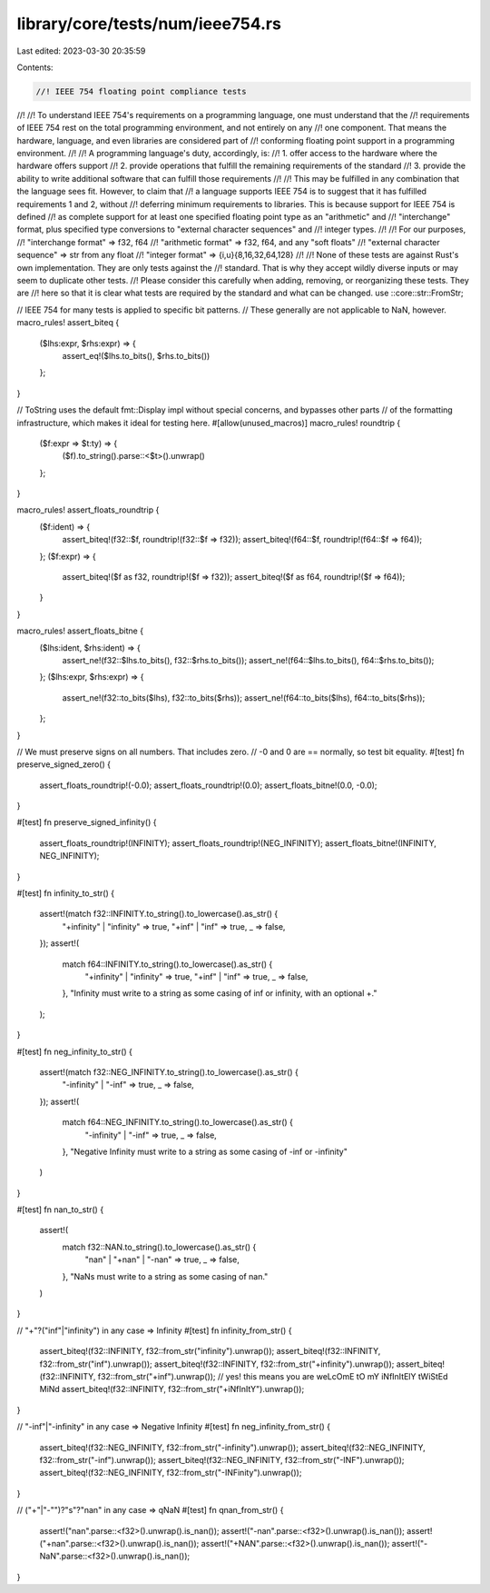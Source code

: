 library/core/tests/num/ieee754.rs
=================================

Last edited: 2023-03-30 20:35:59

Contents:

.. code-block:: rs

    //! IEEE 754 floating point compliance tests
//!
//! To understand IEEE 754's requirements on a programming language, one must understand that the
//! requirements of IEEE 754 rest on the total programming environment, and not entirely on any
//! one component. That means the hardware, language, and even libraries are considered part of
//! conforming floating point support in a programming environment.
//!
//! A programming language's duty, accordingly, is:
//!   1. offer access to the hardware where the hardware offers support
//!   2. provide operations that fulfill the remaining requirements of the standard
//!   3. provide the ability to write additional software that can fulfill those requirements
//!
//! This may be fulfilled in any combination that the language sees fit. However, to claim that
//! a language supports IEEE 754 is to suggest that it has fulfilled requirements 1 and 2, without
//! deferring minimum requirements to libraries. This is because support for IEEE 754 is defined
//! as complete support for at least one specified floating point type as an "arithmetic" and
//! "interchange" format, plus specified type conversions to "external character sequences" and
//! integer types.
//!
//! For our purposes,
//! "interchange format"          => f32, f64
//! "arithmetic format"           => f32, f64, and any "soft floats"
//! "external character sequence" => str from any float
//! "integer format"              => {i,u}{8,16,32,64,128}
//!
//! None of these tests are against Rust's own implementation. They are only tests against the
//! standard. That is why they accept wildly diverse inputs or may seem to duplicate other tests.
//! Please consider this carefully when adding, removing, or reorganizing these tests. They are
//! here so that it is clear what tests are required by the standard and what can be changed.
use ::core::str::FromStr;

// IEEE 754 for many tests is applied to specific bit patterns.
// These generally are not applicable to NaN, however.
macro_rules! assert_biteq {
    ($lhs:expr, $rhs:expr) => {
        assert_eq!($lhs.to_bits(), $rhs.to_bits())
    };
}

// ToString uses the default fmt::Display impl without special concerns, and bypasses other parts
// of the formatting infrastructure, which makes it ideal for testing here.
#[allow(unused_macros)]
macro_rules! roundtrip {
    ($f:expr => $t:ty) => {
        ($f).to_string().parse::<$t>().unwrap()
    };
}

macro_rules! assert_floats_roundtrip {
    ($f:ident) => {
        assert_biteq!(f32::$f, roundtrip!(f32::$f => f32));
        assert_biteq!(f64::$f, roundtrip!(f64::$f => f64));
    };
    ($f:expr) => {
        assert_biteq!($f as f32, roundtrip!($f => f32));
        assert_biteq!($f as f64, roundtrip!($f => f64));
    }
}

macro_rules! assert_floats_bitne {
    ($lhs:ident, $rhs:ident) => {
        assert_ne!(f32::$lhs.to_bits(), f32::$rhs.to_bits());
        assert_ne!(f64::$lhs.to_bits(), f64::$rhs.to_bits());
    };
    ($lhs:expr, $rhs:expr) => {
        assert_ne!(f32::to_bits($lhs), f32::to_bits($rhs));
        assert_ne!(f64::to_bits($lhs), f64::to_bits($rhs));
    };
}

// We must preserve signs on all numbers. That includes zero.
// -0 and 0 are == normally, so test bit equality.
#[test]
fn preserve_signed_zero() {
    assert_floats_roundtrip!(-0.0);
    assert_floats_roundtrip!(0.0);
    assert_floats_bitne!(0.0, -0.0);
}

#[test]
fn preserve_signed_infinity() {
    assert_floats_roundtrip!(INFINITY);
    assert_floats_roundtrip!(NEG_INFINITY);
    assert_floats_bitne!(INFINITY, NEG_INFINITY);
}

#[test]
fn infinity_to_str() {
    assert!(match f32::INFINITY.to_string().to_lowercase().as_str() {
        "+infinity" | "infinity" => true,
        "+inf" | "inf" => true,
        _ => false,
    });
    assert!(
        match f64::INFINITY.to_string().to_lowercase().as_str() {
            "+infinity" | "infinity" => true,
            "+inf" | "inf" => true,
            _ => false,
        },
        "Infinity must write to a string as some casing of inf or infinity, with an optional +."
    );
}

#[test]
fn neg_infinity_to_str() {
    assert!(match f32::NEG_INFINITY.to_string().to_lowercase().as_str() {
        "-infinity" | "-inf" => true,
        _ => false,
    });
    assert!(
        match f64::NEG_INFINITY.to_string().to_lowercase().as_str() {
            "-infinity" | "-inf" => true,
            _ => false,
        },
        "Negative Infinity must write to a string as some casing of -inf or -infinity"
    )
}

#[test]
fn nan_to_str() {
    assert!(
        match f32::NAN.to_string().to_lowercase().as_str() {
            "nan" | "+nan" | "-nan" => true,
            _ => false,
        },
        "NaNs must write to a string as some casing of nan."
    )
}

// "+"?("inf"|"infinity") in any case => Infinity
#[test]
fn infinity_from_str() {
    assert_biteq!(f32::INFINITY, f32::from_str("infinity").unwrap());
    assert_biteq!(f32::INFINITY, f32::from_str("inf").unwrap());
    assert_biteq!(f32::INFINITY, f32::from_str("+infinity").unwrap());
    assert_biteq!(f32::INFINITY, f32::from_str("+inf").unwrap());
    // yes! this means you are weLcOmE tO mY iNfInItElY tWiStEd MiNd
    assert_biteq!(f32::INFINITY, f32::from_str("+iNfInItY").unwrap());
}

// "-inf"|"-infinity" in any case => Negative Infinity
#[test]
fn neg_infinity_from_str() {
    assert_biteq!(f32::NEG_INFINITY, f32::from_str("-infinity").unwrap());
    assert_biteq!(f32::NEG_INFINITY, f32::from_str("-inf").unwrap());
    assert_biteq!(f32::NEG_INFINITY, f32::from_str("-INF").unwrap());
    assert_biteq!(f32::NEG_INFINITY, f32::from_str("-INFinity").unwrap());
}

// ("+"|"-"")?"s"?"nan" in any case => qNaN
#[test]
fn qnan_from_str() {
    assert!("nan".parse::<f32>().unwrap().is_nan());
    assert!("-nan".parse::<f32>().unwrap().is_nan());
    assert!("+nan".parse::<f32>().unwrap().is_nan());
    assert!("+NAN".parse::<f32>().unwrap().is_nan());
    assert!("-NaN".parse::<f32>().unwrap().is_nan());
}



